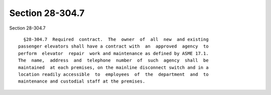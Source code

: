 Section 28-304.7
================

Section 28-304.7 ::    
        
     
        §28-304.7  Required  contract.  The  owner  of  all  new  and existing
      passenger elevators shall have a contract with  an  approved  agency  to
      perform  elevator  repair  work and maintenance as defined by ASME 17.1.
      The  name,  address  and  telephone  number  of  such  agency  shall  be
      maintained  at each premises, on the mainline disconnect switch and in a
      location readily accessible  to  employees  of  the  department  and  to
      maintenance and custodial staff at the premises.
    
    
    
    
    
    
    